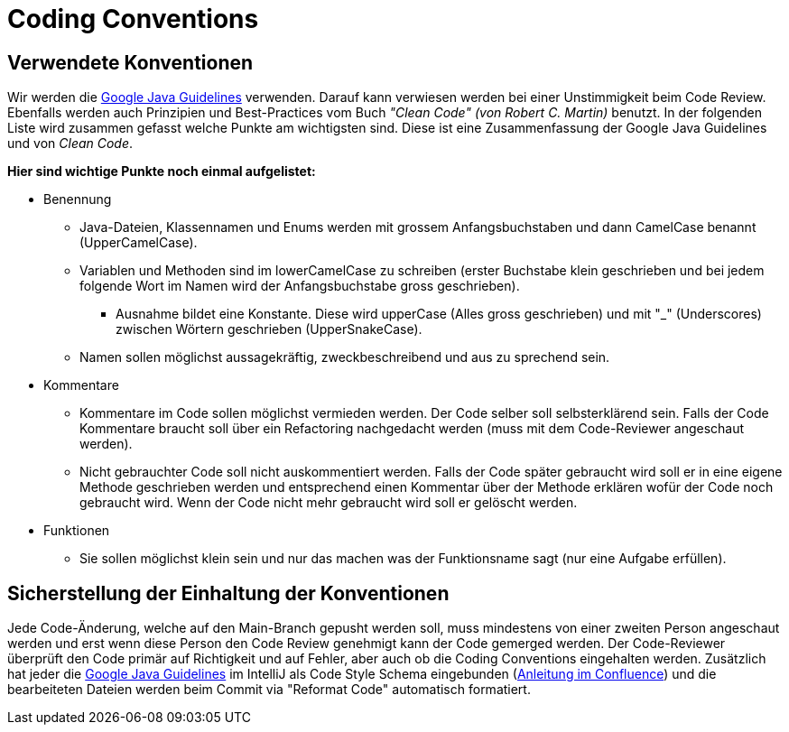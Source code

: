 = Coding Conventions

== Verwendete Konventionen

Wir werden die link:https://google.github.io/styleguide/javaguide.html[Google Java Guidelines] verwenden. Darauf kann verwiesen werden bei einer Unstimmigkeit beim Code Review. Ebenfalls werden auch Prinzipien und Best-Practices vom Buch _"Clean Code" (von Robert C. Martin)_ benutzt. In der folgenden Liste wird zusammen gefasst welche Punkte am wichtigsten sind. Diese ist eine Zusammenfassung der Google Java Guidelines und von _Clean Code_.

.*Hier sind wichtige Punkte noch einmal aufgelistet:*
* Benennung
** Java-Dateien, Klassennamen und Enums werden mit grossem Anfangsbuchstaben und dann CamelCase benannt (UpperCamelCase).
** Variablen und Methoden sind im lowerCamelCase zu schreiben (erster Buchstabe klein geschrieben und bei jedem folgende Wort im Namen wird der Anfangsbuchstabe gross geschrieben).
*** Ausnahme bildet eine Konstante. Diese wird upperCase (Alles gross geschrieben) und mit "_" (Underscores) zwischen Wörtern geschrieben (UpperSnakeCase).
** Namen sollen möglichst aussagekräftig, zweckbeschreibend und aus zu sprechend sein.
* Kommentare
** Kommentare im Code sollen möglichst vermieden werden. Der Code selber soll selbsterklärend sein. Falls der Code Kommentare braucht soll über ein Refactoring nachgedacht werden (muss mit dem Code-Reviewer angeschaut werden).
** Nicht gebrauchter Code soll nicht auskommentiert werden. Falls der Code später gebraucht wird soll er in eine eigene Methode geschrieben werden und entsprechend einen Kommentar über der Methode erklären wofür der Code noch gebraucht wird. Wenn der Code nicht mehr gebraucht wird soll er gelöscht werden.
* Funktionen
** Sie sollen möglichst klein sein und nur das machen was der Funktionsname sagt (nur eine Aufgabe erfüllen).


== Sicherstellung der Einhaltung der Konventionen

Jede Code-Änderung, welche auf den Main-Branch gepusht werden soll, muss mindestens von einer zweiten Person angeschaut werden und erst wenn diese Person den Code Review genehmigt kann der Code gemerged werden. Der Code-Reviewer überprüft den Code primär auf Richtigkeit und auf Fehler, aber auch ob die Coding Conventions eingehalten werden. Zusätzlich hat jeder die link:https://google.github.io/styleguide/javaguide.html[Google Java Guidelines] im IntelliJ als Code Style Schema eingebunden (link:https://www.cs.technik.fhnw.ch/confluence20/display/VT122207/Google+Java+Guidelines+in+IntelliJ+einbinden[Anleitung im Confluence]) und die bearbeiteten Dateien werden beim Commit via "Reformat Code" automatisch formatiert.
